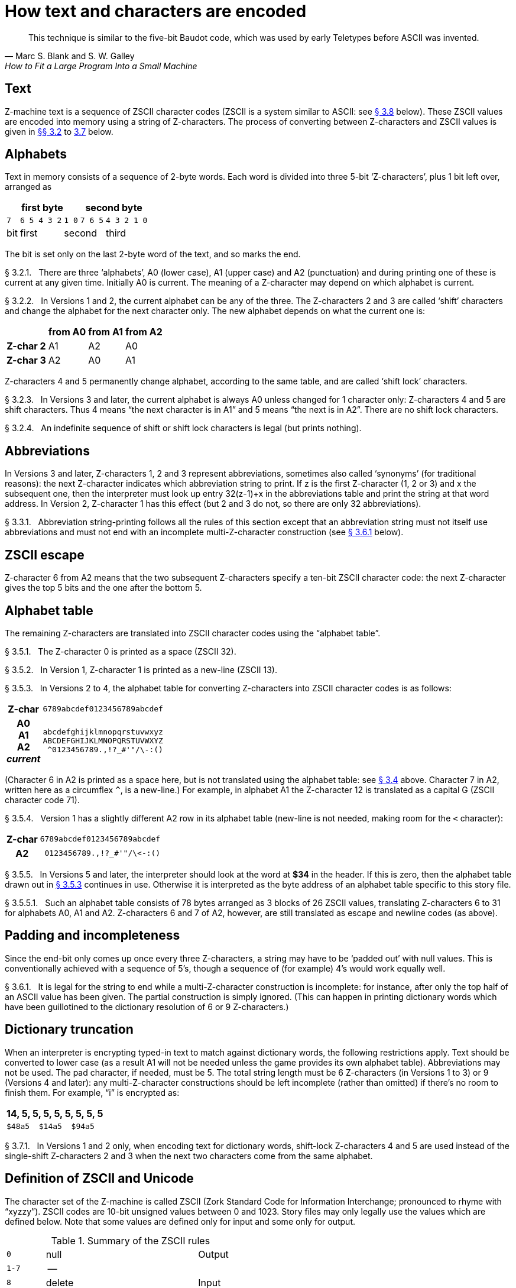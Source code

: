 [[ch.3]]
[reftext="section 3"]
= How text and characters are encoded

"This technique is similar to the five-bit Baudot code, which was used by early Teletypes before ASCII was invented."
-- Marc S. Blank and S. W. Galley, How to Fit a Large Program Into a Small Machine


// [[one]]
[[s3.1]]
== Text

Z-machine text is a sequence of ZSCII character codes (ZSCII is a system similar to ASCII: see <<s3.8>> below).
These ZSCII values are encoded into memory using a string of Z-characters.
The process of converting between Z-characters and ZSCII values is given in <<s3.2,§§{nbsp}3.2>> to <<s3.7,3.7>> below.


// [[two]]
[[s3.2]]
== Alphabets

Text in memory consists of a sequence of 2-byte words.
Each word is divided into three 5-bit '`Z-characters`', plus 1 bit left over, arranged as

[%autowidth]
[cols="5*^m",stripes=even]
|=================================================
3+| first byte              2+| second byte

  | 7     | 6 5 4 3 2  | 1 0  |  7 6 5 | 4 3 2 1 0
 d| bit  d| first   2+d| second       d| third
|=================================================


////
--first byte-------   --second byte---
7    6 5 4 3 2  1 0   7 6 5  4 3 2 1 0
bit  --first--  --second---  --third--
////

The bit is set only on the last 2-byte word of the text, and so marks the end.

// [[section]]
[[p3.2.1]]
[.red]##§{nbsp}3.2.1.##{nbsp}{nbsp}
There are three '`alphabets`', A0 (lower case), A1 (upper case) and A2 (punctuation) and during printing one of these is current at any given time.
Initially A0 is current.
The meaning of a Z-character may depend on which alphabet is current.

// [[section-1]]
[[p3.2.2]]
[.red]##§{nbsp}3.2.2.##{nbsp}{nbsp}
In Versions 1 and 2, the current alphabet can be any of the three.
The Z-characters 2 and 3 are called '`shift`' characters and change the alphabet for the next character only.
The new alphabet depends on what the current one is:

[%autowidth]
[cols="<h,3*^d"]
|=======================================
|          | from A0 | from A1 | from A2

| Z-char 2 |    A1   |    A2   |    A0
| Z-char 3 |    A2   |    A0   |    A1
|=======================================


Z-characters 4 and 5 permanently change alphabet, according to the same table, and are called '`shift lock`' characters.

// [[section-2]]
[[p3.2.3]]
[.red]##§{nbsp}3.2.3.##{nbsp}{nbsp}
In Versions 3 and later, the current alphabet is always A0 unless changed for 1 character only: Z-characters 4 and 5 are shift characters.
Thus 4 means "`the next character is in A1`" and 5 means "`the next is in A2`".
There are no shift lock characters.

// [[section-3]]
[[p3.2.4]]
[.red]##§{nbsp}3.2.4.##{nbsp}{nbsp}
An indefinite sequence of shift or shift lock characters is legal (but prints nothing).


// [[three]]
[[s3.3]]
== Abbreviations

In Versions 3 and later, Z-characters 1, 2 and 3 represent abbreviations, sometimes also called '`synonyms`' (for traditional reasons): the next Z-character indicates which abbreviation string to print.
If z is the first Z-character (1, 2 or 3) and x the subsequent one, then the interpreter must look up entry 32(z-1)+x in the abbreviations table and print the string at that word address.
In Version 2, Z-character 1 has this effect (but 2 and 3 do not, so there are only 32 abbreviations).

// [[section-4]]
[[p3.3.1]]
[.red]##§{nbsp}3.3.1.##{nbsp}{nbsp}
Abbreviation string-printing follows all the rules of this section except that an abbreviation string must not itself use abbreviations and must not end with an incomplete multi-Z-character construction (see <<p3.6.1>> below).


// [[four]]
[[s3.4]]
[reftext="§{nbsp}3.4"]
== ZSCII escape

Z-character 6 from A2 means that the two subsequent Z-characters specify a ten-bit ZSCII character code: the next Z-character gives the top 5 bits and the one after the bottom 5.


// [[five]]
[[s3.5]]
== Alphabet table

The remaining Z-characters are translated into ZSCII character codes using the "`alphabet table`".

// [[section-5]]
[[p3.5.1]]
[.red]##§{nbsp}3.5.1.##{nbsp}{nbsp}
The Z-character 0 is printed as a space (ZSCII 32).

// [[section-6]]
[[p3.5.2]]
[.red]##§{nbsp}3.5.2.##{nbsp}{nbsp}
In Version 1, Z-character 1 is printed as a new-line (ZSCII 13).

// [[section-7]]
[[p3.5.3]]
[reftext="§{nbsp}3.5.3"]
[.red]##§{nbsp}3.5.3.##{nbsp}{nbsp}
In Versions 2 to 4, the alphabet table for converting Z-characters into ZSCII character codes is as follows:

[%autowidth]
[cols="^.^h,<m"]
|=========================
|    Z-char
| 6789abcdef0123456789abcdef
.<|
  A0 +
  A1 +
  A2 +
_current_
|
abcdefghijklmnopqrstuvwxyz +
ABCDEFGHIJKLMNOPQRSTUVWXYZ +
{nbsp}+++^0123456789.,!?_#'"/\-:()+++
|=========================

////
   Z-char 6789abcdef0123456789abcdef
current   --------------------------
  A0      abcdefghijklmnopqrstuvwxyz
  A1      ABCDEFGHIJKLMNOPQRSTUVWXYZ
  A2       ^0123456789.,!?_#'"/\-:()
          --------------------------
////


(Character 6 in A2 is printed as a space here, but is not translated using the alphabet table: see <<s3.4>> above.
Character 7 in A2, written here as a circumflex `^`, is a new-line.)
For example, in alphabet A1 the Z-character 12 is translated as a capital G (ZSCII character code 71).

// [[section-8]]
[[p3.5.4]]
[.red]##§{nbsp}3.5.4.##{nbsp}{nbsp}
Version 1 has a slightly different A2 row in its alphabet table (new-line is not needed, making room for the `<` character):

[%autowidth]
[cols="^.^h,<m"]
|===============================================
| Z-char | 6789abcdef0123456789abcdef
| A2     | {nbsp}+++0123456789.,!?_#'"/\<-:()+++
|===============================================


////
          6789abcdef0123456789abcdef
          --------------------------
  A2       0123456789.,!?_#'"/\<-:()
          --------------------------
////


// [[section-9]]
[[p3.5.5]]
[.red]##§{nbsp}3.5.5.##{nbsp}{nbsp}
In Versions 5 and later, the interpreter should look at the word at *$34* in the header.
If this is zero, then the alphabet table drawn out in <<p3.5.3>> continues in use.
Otherwise it is interpreted as the byte address of an alphabet table specific to this story file.

// [[section-10]]
[[p3.5.5.1]]
[.red]##§{nbsp}3.5.5.1.##{nbsp}{nbsp}
Such an alphabet table consists of 78 bytes arranged as 3 blocks of 26 ZSCII values, translating Z-characters 6 to 31 for alphabets A0, A1 and A2.
Z-characters 6 and 7 of A2, however, are still translated as escape and newline codes (as above).


// [[six]]
[[s3.6]]
== Padding and incompleteness

Since the end-bit only comes up once every three Z-characters, a string may have to be '`padded out`' with null values.
This is conventionally achieved with a sequence of 5's, though a sequence of (for example) 4's would work equally well.

// [[section-11]]
[[p3.6.1]]
[reftext="§{nbsp}3.6.1"]
[.red]##§{nbsp}3.6.1.##{nbsp}{nbsp}
It is legal for the string to end while a multi-Z-character construction is incomplete: for instance, after only the top half of an ASCII value has been given.
The partial construction is simply ignored.
(This can happen in printing dictionary words which have been guillotined to the dictionary resolution of 6 or 9 Z-characters.)


// [[seven]]
[[s3.7]]
== Dictionary truncation

When an interpreter is encrypting typed-in text to match against dictionary words, the following restrictions apply.
Text should be converted to lower case (as a result A1 will not be needed unless the game provides its own alphabet table).
Abbreviations may not be used.
The pad character, if needed, must be 5.
The total string length must be 6 Z-characters (in Versions 1 to 3) or 9 (Versions 4 and later): any multi-Z-character constructions should be left incomplete (rather than omitted) if there's no room to finish them.
For example, "`i`" is encrypted as:


[%autowidth]
[cols="<",frame=none]
|=========================================
s| 14, 5, 5, 5, 5, 5, 5, 5, 5
m| $48a5{nbsp}{nbsp}$14a5{nbsp}{nbsp}$94a5
|=========================================


// [[section-12]]
[[p3.7.1]]
[.red]##§{nbsp}3.7.1.##{nbsp}{nbsp}
In Versions 1 and 2 only, when encoding text for dictionary words, shift-lock Z-characters 4 and 5 are used instead of the single-shift Z-characters 2 and 3 when the next two characters come from the same alphabet.


// [[eight]]
[[s3.8]]
[reftext="§{nbsp}3.8"]
== Definition of ZSCII and Unicode

The character set of the Z-machine is called ZSCII (Zork Standard Code for Information Interchange; pronounced to rhyme with "`xyzzy`").
ZSCII codes are 10-bit unsigned values between 0 and 1023.
Story files may only legally use the values which are defined below.
Note that some values are defined only for input and some only for output.


// Table 2: summary of the ZSCII rules

.Summary of the ZSCII rules
[%autowidth]
[cols=">m,<d,<d",]
|=================================================================
| 0       | null                                  | Output
| 1-7     | --                                    |
| 8       | delete                                | Input
| 9       | tab (V6)                              | Output
| 10      | --                                    |
| 11      | sentence space (V6)                   | Output
| 12      | --                                    |
| 13      | newline                               | Input/Output
| 14-26   | --                                    |
| 27      | escape                                | Input
| 28-31   | --                                    |
| 32-126  | standard ASCII                        | Input/Output
| 127-128 | --                                    |
| 129-132 | cursor u/d/l/r                        | Input
| 133-144 | function keys kbd:[f1] to kbd:[f12]   | Input
| 145-154 | keypad kbd:[0] to kbd:[9]             | Input
| 155-251 | extra characters                      | Input/Output
| 252     | menu click (V6)                       | Input
| 253     | double-click (V6)                     | Input
| 254     | single-click                          | Input
| 255-1023| --                                    |
|=================================================================

// [[section-13]]
[[p3.8.1]]
[.red]##§{nbsp}3.8.1.##{nbsp}{nbsp}
The codes 256 to 1023 are undefined, so that for all practical purposes ZSCII is an 8-bit unsigned code.

// [[section-14]]
[[p3.8.2]]
[.red]##§{nbsp}3.8.2.##{nbsp}{nbsp}
The codes 0 to 31 are undefined except as follows:

// [[section-15]]
[[p3.8.2.1]]
[.red]##§{nbsp}3.8.2.1.##{nbsp}{nbsp}
ZSCII code 0 ("`null`") is defined for output but has no effect in any output stream.
(It is also used as a value meaning "`no character`" when reporting terminating character codes, but is not formally defined for input.)

// [[section-16]]
[[p3.8.2.2]]
[.red]##§{nbsp}3.8.2.2.##{nbsp}{nbsp}
ZSCII code 8 ("`delete`") is defined for input only.

// [[section-17]]
[[p3.8.2.3]]
[.red]##§{nbsp}3.8.2.3.##{nbsp}{nbsp}
ZSCII code 9 ("`tab`") is defined for output in Version 6 only.
At the start of a screen line this should print a paragraph indentation suitable for the font being used: if it is printed in the middle of a screen line, it should be converted to a space (Infocom's own interpreters do not do this, however).

// [[section-18]]
[[p3.8.2.4]]
[.red]##§{nbsp}3.8.2.4.##{nbsp}{nbsp}
ZSCII code 11 ("`sentence space`") is defined for output in Version 6 only.
This should be printed as a suitable gap between two sentences (in the same way that typographers normally place larger spaces after the full stops ending sentences than after words or commas).

// [[section-19]]
[[p3.8.2.5]]
[.red]##§{nbsp}3.8.2.5.##{nbsp}{nbsp}
ZSCII code 13 ("`carriage return`") is defined for input and output.

// [[section-20]]
[[p3.8.2.6]]
[.red]##§{nbsp}3.8.2.6.##{nbsp}{nbsp}
ZSCII code 27 ("`escape`" or "`break`") is defined for input only.

// [[section-21]]
[[p3.8.3]]
[.red]##§{nbsp}3.8.3.##{nbsp}{nbsp}
ZSCII codes between 32 ("`space`") and 126 ("`tilde`") are defined for input and output, and agree with standard ASCII (as well as all of the ISO 8859 character sets and Unicode).
Specifically:

[%autowidth]
[cols=">m,<m",frame=none]
|=========================
|  | 0123456789abcdef0123456789abcdef
{empty}
| $20 +
  $40 +
  $60 |
{nbsp}!"#$%&'(){asterisk}+,-./0123456789:;<{wj}={wj}>? +
@ABCDEFGHIJKLMNOPQRSTUVWXYZ[\]{caret}_ +
'abcdefghijklmnopqrstuvwxyz{!}{tilde}
|=========================


////
      0123456789abcdef0123456789abcdef
      --------------------------------
 $20   !"#$%&'()*+,-./0123456789:;<=>?
 $40  @ABCDEFGHIJKLMNOPQRSTUVWXYZ[\]^_
 $60  'abcdefghijklmnopqrstuvwxyz{!}~
      --------------------------------
////


Note that code *$23* (35 decimal) is a hash mark, not a pound sign.
(Code *$7c* (124 decimal) is a vertical stroke which is shown as `!` here for typesetting reasons.)

// [[section-22]]
[[p3.8.3.1]]
[.red]##§{nbsp}3.8.3.1.##{nbsp}{nbsp}
ZSCII codes 127 ("`delete`" in some forms of ASCII) and 128 are undefined.

// [[section-23]]
[[p3.8.4]]
[.red]##§{nbsp}3.8.4.##{nbsp}{nbsp}
ZSCII codes 129 to 154 are defined for input only:

[%autowidth]
[cols="^h,<d,^h,<d,^h,<d"]
|=================================
| 129: | kbd:[&uarr;] cursor up
| 130: | kbd:[&darr;] cursor down
| 131: | kbd:[&larr;] cursor left
| 132: | kbd:[&rarr;] cursor right
| 133: | kbd:[f1]
| 134: | kbd:[f2]
| .... |
| 144: | kbd:[f12]
| 145: | keypad kbd:[0]
| 146: | keypad kbd:[1]
| .... |
| 154: | keypad kbd:[9]
|=================================


////
129: cursor up  130: cursor down  131: cursor left  132: cursor right
133: f1         134: f2           ....              144: f12
145: keypad 0   146: keypad 1     ....              154: keypad 9
////

// [[section-24]]
[[p3.8.5]]
[.red]##§{nbsp}3.8.5.##{nbsp}{nbsp}
The block of codes between 155 and 251 are the "`extra characters`" and are used differently by different story files.
Some will need accented Latin characters (such as French E-acute), others unusual punctuation (Spanish question mark), others new alphabets (Cyrillic or Hebrew); still others may want dingbat characters, mathematical or musical symbols, and so on.

// [[section-25]]
[[p3.8.5.1]]
[.red]##§{nbsp}3.8.5.1.##{nbsp}{nbsp}
##**{Asterisk}{Asterisk}{Asterisk}[1.0]**##
To define which characters are required, the Unicode (or ISO 10646-1) Basic Multilingual Plane character set is used: characters are specified by unsigned 16-bit codes.
These values agree with ISO 8859 Latin-1 in the range 0 to 255, and with ASCII and ZSCII in the range 32 to 126.
The Unicode standard leaves a range of values, the Private Use Area, free: however, an Internet group called the ConScript Unicode Registry is organising a standard mapping of invented scripts (such as Klingon, or Tolkien's Elvish) into the Private Use Area, and this should be considered part of the Unicode standard for Z-machine purposes.

The Z-machine does not provide access to non-BMP characters (ie characters outside the range U+0000 to U+FFFF).

// [[section-26]]
[[p3.8.5.2]]
[.red]##§{nbsp}3.8.5.2.##{nbsp}{nbsp}
##**{Asterisk}{Asterisk}{Asterisk}[1.0]**##
The story file chooses its stock of extra characters with a "`Unicode translation table`" as follows.
Under Versions 1 to 4, the "`default table`" is always used (see below).
In Version 5 or later, if Word 3 of the header extension table is present and non-zero then it is interpreted as the byte address of the Unicode translation table.
If Word 3 is absent or zero, the default table is used.

// [[section-27]]
[[p3.8.5.2.1]]
[.red]##§{nbsp}3.8.5.2.1.##{nbsp}{nbsp}
The table consists of one byte giving a number N, followed by N two-byte words.

// [[section-28]]
[[p3.8.5.2.2]]
[.red]##§{nbsp}3.8.5.2.2.##{nbsp}{nbsp}
This indicates that ZSCII characters 155 to 155+N-1 are defined for both input and output.
(It's possible for N to be zero, leaving the whole range 155 to 251 undefined.)

// [[section-29]]
[[p3.8.5.2.3]]
[.red]##§{nbsp}3.8.5.2.3.##{nbsp}{nbsp}
The words in the table give Unicode character codes for each of the ZSCII characters 155 to 155+N-1 in turn.


// @NOTE: Original -> "as shown in Table 1"
//    Due to AsciiDoc global auto-numbering of tables, the table number in the
//    final XRef differs from the original! This should an acceptable editorial
//    change, since it doesn't really alter the document contents meaning-wise.

// [[section-30]]
[[p3.8.5.3]]
[reftext="§{nbsp}3.8.5.3"]
[.red]##§{nbsp}3.8.5.3.##{nbsp}{nbsp}
The default table is as shown in <<table.unicode-default>>.

// [[section-31]]
[[p3.8.5.4]]
[.red]##§{nbsp}3.8.5.4.##{nbsp}{nbsp}
The defined extra characters are entirely normal ZSCII characters.
They can appear in a story file's alphabet table, in an array created by print stream 3 and so on.

// [[section-32]]
[[p3.8.5.4.1]]
[.red]##§{nbsp}3.8.5.4.1.##{nbsp}{nbsp}
##**{Asterisk}{Asterisk}{Asterisk}[1.0]**##
The interpreter is required to be able to print representations of every defined Unicode character under *$0100* (i.e. of every defined ISO 8859-1 Latin1 character).
If no suitable letter forms are available, textual equivalents may be used (such as "`ss`" in place of German sharp "`s`").

// [[section-33]]
[[p3.8.5.4.2]]
[.red]##§{nbsp}3.8.5.4.2.##{nbsp}{nbsp}
Normally, and where sensibly possible, all punctuation and letter characters in ISO 8859-1 Latin1 should be readable from the interpreter's keyboard.
(However, some interpreters may want to provide alternative keyboard mappings, or to run in a different ISO 8859 set: Cyrillic, for example.)

// [[section-34]]
[[p3.8.5.4.3]]
[.red]##§{nbsp}3.8.5.4.3.##{nbsp}{nbsp}
##**{Asterisk}{Asterisk}{Asterisk}[1.0]**##
An interpreter is not required to have suitable letter-forms for printing Unicode characters *$0100* to *$FFFF*.
(It may, if it chooses, allow the user to configure certain fonts for certain Unicode ranges; but this is not required.)
If a Unicode character must be printed which an interpreter has no letter-form for, a question mark should be printed instead.

// [[section-35]]
[[p3.8.5.4.4]]
[.red]##§{nbsp}3.8.5.4.4.##{nbsp}{nbsp}
The Z-machine is not required to handle complex Unicode formatting like combining characters, bidirectional formatting and unusual line-wrapping rules.

In Versions other than 6, interpreters may either handle these features, or not, in window 0.
In window 1, and all version 6 windows, they should be ignored.

// [[section-36]]
[[p3.8.5.4.5]]
[.red]##§{nbsp}3.8.5.4.5.##{nbsp}{nbsp}
Unicode characters U+0000 to U+001F and U+007F to U+009F are control codes, and must not be used.

// [[section-37]]
[[p3.8.6]]
[.red]##§{nbsp}3.8.6.##{nbsp}{nbsp}
ZSCII codes 252 to 254 are defined for input only:


[%autowidth]
[cols="^h,<d,^h,<d,^h,<d"]
|==========================
| 252: | menu click
| 253: | mouse double-click
| 254: | mouse single-click
|==========================


Menu clicks are available only in Version 6.
A single click, or the first click of a double-click, is passed in as 254.
The second click of a double-click is passed in as 253.
In Versions 5 and later it is recommended that an interpreter should only send code 254, whether the mouse is clicked once or twice.

// [[section-38]]
[[p3.8.7]]
[.red]##§{nbsp}3.8.7.##{nbsp}{nbsp}
ZSCII code 255 is undefined.
(This value is needed in the "`terminating characters table`" as a wildcard, indicating "`any Input-only character with code 128 or above.`"
However, it cannot itself be printed or read from the keyboard.)

'''''

// @FIXME: "Table 1" will actually end up having a different number in AsciiDoc
//          due to global numbering.

[[table.unicode-default]]
.Default Unicode translations (see <<p3.8.5.3>>)
[%autowidth]
[cols="^d,^m,<d,^d,^d"]
|===============================================================================
^.<h| ZSCII +
      code (dec)
^.<h| Unicode +
      code (hex)
^.<h| Name
^.<h| Character
^.<h| Textual +
      Equivalent

| 155 | 0e4 | a-diaeresis     | ä | ae
| 156 | 0f6 | o-diaeresis     | ö | oe
| 157 | 0fc | u-diaeresis     | ü | ue
| 158 | 0c4 | A-diaeresis     | Ä | Ae
| 159 | 0d6 | O-diaeresis     | Ö | Oe
| 160 | 0dc | U-diaeresis     | Ü | Ue
| 161 | 0df | sz-ligature     | ß | ss
| 162 | 0bb | quotation       | » | >> or "
| 163 | 0ab | marks           | « | << or "
| 164 | 0eb | e-diaeresis     | ë | e
| 165 | 0ef | i-diaeresis     | ï | i
| 166 | 0ff | y-diaeresis     | ÿ | y
| 167 | 0cb | E-diaeresis     | Ë | E
| 168 | 0cf | I-diaeresis     | Ï | I
| 169 | 0e1 | a-acute         | á | a
| 170 | 0e9 | e-acute         | é | e
| 171 | 0ed | i-acute         | í | i
| 172 | 0f3 | o-acute         | ó | o
| 173 | 0fa | u-acute         | ú | u
| 174 | 0fd | y-acute         | ý | y
| 175 | 0c1 | A-acute         | Á | A
| 176 | 0c9 | E-acute         | É | E
| 177 | 0cd | I-acute         | Í | I
| 178 | 0d3 | O-acute         | Ó | O
| 179 | 0da | U-acute         | Ú | U
| 180 | 0dd | Y-acute         | Ý | Y
| 181 | 0e0 | a-grave         | à | a
| 182 | 0e8 | e-grave         | è | e
| 183 | 0ec | i-grave         | ì | i
| 184 | 0f2 | o-grave         | ò | o
| 185 | 0f9 | u-grave         | ù | u
| 186 | 0c0 | A-grave         | À | A
| 187 | 0c8 | E-grave         | È | E
| 188 | 0cc | I-grave         | Ì | I
| 189 | 0d2 | O-grave         | Ò | O
| 190 | 0d9 | U-grave         | Ù | U
| 191 | 0e2 | a-circumflex    | â | a
| 192 | 0ea | e-circumflex    | ê | e
| 193 | 0ee | i-circumflex    | î | i
| 194 | 0f4 | o-circumflex    | ô | o
| 195 | 0fb | u-circumflex    | û | u
| 196 | 0c2 | A-circumflex    | Â | A
| 197 | 0ca | E-circumflex    | Ê | E
| 198 | 0ce | I-circumflex    | Î | I
| 199 | 0d4 | O-circumflex    | Ô | O
| 200 | 0db | U-circumflex    | Û | U
| 201 | 0e5 | a-ring          | å | a
| 202 | 0c5 | A-ring          | Å | A
| 203 | 0f8 | o-slash         | ø | o
| 204 | 0d8 | O-slash         | Ø | O
| 205 | 0e3 | a-tilde         | ã | a
| 206 | 0f1 | n-tilde         | ñ | n
| 207 | 0f5 | o-tilde         | õ | o
| 208 | 0c3 | A-tilde         | Ã | A
| 209 | 0d1 | N-tilde         | Ñ | N
| 210 | 0d5 | O-tilde         | Õ | O
| 211 | 0e6 | ae-ligature     | æ | ae
| 212 | 0c6 | AE-ligature     | Æ | AE
| 213 | 0e7 | c-cedilla       | ç | c
| 214 | 0c7 | C-cedilla       | Ç | C
| 215 | 0fe | Icelandic thorn | þ | th
| 216 | 0f0 | Icelandic eth   | ð | th
| 217 | 0de | Icelandic Thorn | Þ | Th
| 218 | 0d0 | Icelandic Eth   | Ð | Th
| 219 | 0a3 | pound symbol    | £ | L
| 220 | 153 | oe-ligature     | œ | oe
| 221 | 152 | OE-ligature     | Œ | OE
| 222 | 0a1 | inverted !      | ¡ | !
| 223 | 0bf | inverted ?      | ¿ | ?
|===============================================================================

// @POLISHED UP TO HERE!!!!!

:sectnums!:

[[remarks-03]]
== Remarks

In practice the text compression factor is not really very good: for instance, 155000 characters of text squashes into 99000 bytes.
(Text usually accounts for about 75% of a story file.)
Encoding does at least encrypt the text so that casual browsers can't read it.
Well-chosen abbreviations will reduce total story file size by 10% or so.

The German translation of '`Zork I`' uses an alphabet table to make accented letters (from the standard extra characters set) efficient in dictionary words.
In Version 6, '`Shogun`' also uses an alphabet table.

Unicode translation tables are new in Standard 1.0: in Standard 0.2, the extra characters were always mapped using the default Unicode translation table.

Note that if a random stretch of memory is accidentally printed as a string (due to an error in the story file), illegal ZSCII codes may well be printed using the 4-Z-character escape sequence.
It's helpful for interpreters to filter out any such illegal codes so that the resulting on-screen mess will not cause trouble for the terminal (e.g. by causing the interpreter to print ASCII 12, clear screen, or 7, bell sound).

The continental European quotation marks *<<* and *>>* should have spacing which looks sensible either in French style **<<**Merci!*>>* or in German style **>>**Danke!*<<*.

Ideally, an interpreter should be able to read time delays (for timed input) from stream 1 (i.e., from a script file).
See the remarks in <<ch.7,§{nbsp}7>>.

The '`Beyond Zork`' story file is capable of receiving both mouse-click codes (253 and 254), listing both in its terminating characters table and treating them equally.

The extant Infocom games in Versions 4 and 5 use the control characters 1 to 31 only as follows: they all accept 10 or 13 as equivalent, except that '`Bureaucracy`' will only accept 13. '`Bureaucracy`' needs either 127 or 8 to be a delete code.
No other codes are used.

Curiously, '`Nord 'n' Bert Couldn't Make Head Nor Tail Of It`' and '`A Mind Forever Voyaging`' allow some letter characters to be typed in with the top bit set.
That is, if reading an A, they would recognise 65 or 91 (upper or lower case) and also 193 or 219.
Matthew Russotto suggests this was an accommodation for the Apple II, whose keyboard primitives returned the last key pressed in the bottom 7 bits of a byte, plus a top bit flag indicating whether or not the keyboard had been hit since last time.

In the past, not just in the Z-machine world, there has been general confusion over the rendering of ASCII/ZSCII/Latin-1/Unicode characters $27 and $60.
For the Z-machine, the traditional interpretations of right-single-quote/apostrophe and left-single-quote are preferred over the modern neutral-single-quote and grave accent -- see Table 2A of the Inform Designer's Manual.
$22 is a neutral double-quote.

An alternative rendering is to interpret both $27 and $60 as neutral quotes, but interpreting $60 as a grave accent is to be avoided.

No doubt aware of this confusion, Infocom never used character $60, and used $27 almost exclusively as an apostrophe -- hardly any single quotes appear in Infocom games.
Modern authors would do well to follow their lead.

The few Infocom games that do use single quotes use $27 for both opening and closing -- but even on many of their interpreters this looked a little odd, so suggesting that $27 be a right quote introduces no extra compatibility problems.

In Version 3 and later, many of Infocom's interpreters (and some subsequent interpreters, such as ITF's) treat two consecutive Z-characters 4 or 5 as shift locks, contrary to the Standard.
As a result, story files should not use multiple consecutive 4 or 5 codes except for padding at the end of strings and dictionary words.
In any case, these shift locks are not used in dictionary words, or any of Infocom's story files.

To handle languages like Arabic or Hebrew, text would have to be output "`visually`", with manual line breaks (possibly via an in-game formatting engine).

Far eastern languages are generally straightforward, except they usually use no spaces, and line wraps can occur almost anywhere.
The easiest to way to handle this would be for the game to turn off buffering.
A more sophisticated game might include its own formatting engine.
Also, fixed-space output is liable to be problematical with most Far Eastern fonts, which use a mixture of "`full width`" and "`half width`" forms -- all half-width characters would have to be forced to full width.


:sectnums:

